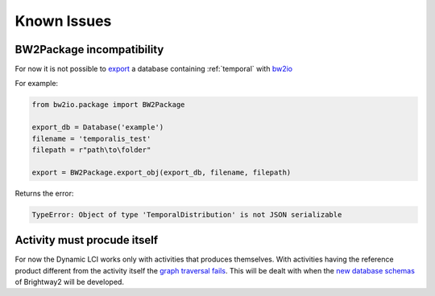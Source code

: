 Known Issues
============

BW2Package incompatibility
--------------------------

For now it is not possible to `export <https://docs.brightwaylca.org/technical/bw2io.html#bw2io.package.BW2Package.export_obj>`_ a database containing :ref:`temporal` with `bw2io <https://docs.brightwaylca.org/technical/bw2io.html>`_ 

For example:

.. code-block:: python

    from bw2io.package import BW2Package

    export_db = Database('example')
    filename = 'temporalis_test'
    filepath = r"path\to\folder"

    export = BW2Package.export_obj(export_db, filename, filepath)


Returns the error:

.. code-block:: python

    TypeError: Object of type 'TemporalDistribution' is not JSON serializable
    
Activity must procude itself
----------------------------

For now the Dynamic LCI works only with activities that produces themselves. With activities having the reference product different from the activity itself the `graph traversal fails <https://bitbucket.org/cardosan/brightway2-temporalis/src/tip/bw2temporalis/dynamic_lca.py?at=default&fileviewer=file-view-default#dynamic_lca.py-431>`_.
This will be dealt with when the `new database schemas <https://chris.mutel.org/brightway-dev-diary-1.html>`_ of Brightway2 will be developed.

